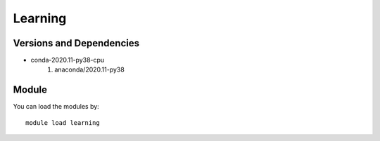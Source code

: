 .. _backbone-label:

Learning
==============================

Versions and Dependencies
~~~~~~~~
- conda-2020.11-py38-cpu
   #. anaconda/2020.11-py38

Module
~~~~~~~~
You can load the modules by::

    module load learning

